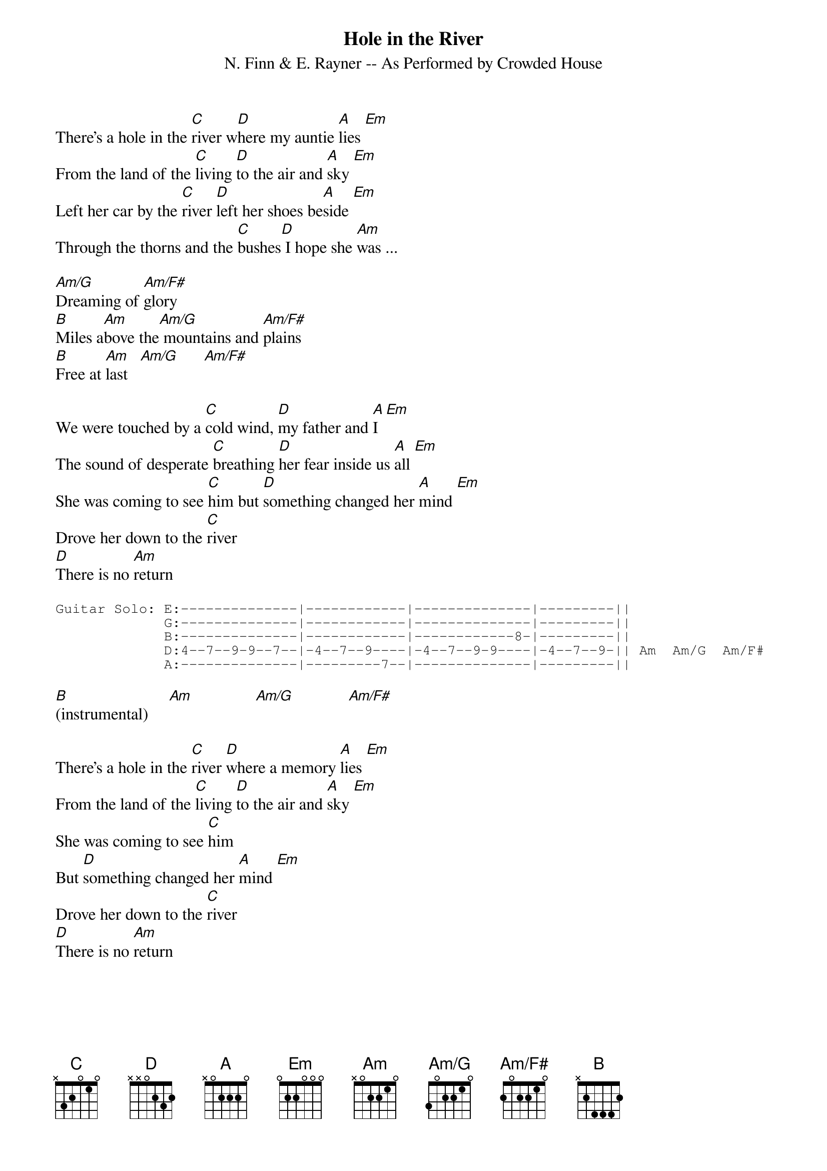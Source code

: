 {title: Hole in the River}
{subtitle: N. Finn & E. Rayner -- As Performed by Crowded House}
{define Am/G: base-fret 1 frets 3 0 2 2 1 0}
{define Am/F#: base-fret 1 frets 2 0 2 2 1 0}
#
#NOTES:
#
#-- For the intro, if you sit on an Em chord on the 7th fret (X79987),
#you can find your way around the main melody line of the keyboard that
#Eddie Rayner is playing.  (The guitar part at that point is just doing
#that damped string/percussive thing, so when playing it alone on an
#acoustic, it helps to play around on the Em.)
#
#-- The psychedelic instrumental break is composed entirely on C#m (a
#last-minute idea from Nick Seymour that saved this song from being
#scrapped.)  All the fun stuff is going on in the keyboards, while the
#guitar just sits on that one chord.  I would suggest creating a guitar
#solo for this section (which is what Neil does when it's performed
#live).
There's a hole in the [C]river w[D]here my auntie [A]lies [Em]
From the land of the [C]living [D]to the air and [A]sky [Em]
Left her car by the [C]river [D]left her shoes be[A]side [Em]
Through the thorns and the [C]bushes[D] I hope she [Am]was ...

[Am/G]Dreaming of [Am/F#]glory
[B]Miles a[Am]bove the[Am/G] mountains and [Am/F#]plains
[B]Free at [Am]last   [Am/G]      [Am/F#]

We were touched by a [C]cold wind, [D]my father and [A]I [Em]
The sound of desperate [C]breathing [D]her fear inside us [A]all [Em]
She was coming to see [C]him but [D]something changed her [A]mind [Em]
Drove her down to the [C]river
[D]There is no [Am]return

{start_of_tab}
Guitar Solo: E:--------------|------------|--------------|---------||
             G:--------------|------------|--------------|---------||
             B:--------------|------------|------------8-|---------||
             D:4--7--9-9--7--|-4--7--9----|-4--7--9-9----|-4--7--9-|| Am  Am/G  Am/F#
             A:--------------|---------7--|--------------|---------||
{end_of_tab}

[B](instrumental)     [Am]               [Am/G]             [Am/F#]

There's a hole in the [C]river [D]where a memory [A]lies [Em]
From the land of the [C]living [D]to the air and [A]sky [Em]
She was coming to see [C]him
But [D]something changed her [A]mind [Em]
Drove her down to the [C]river
[D]There is no [Am]return
#
#(Transcription by Marck Bailey)

